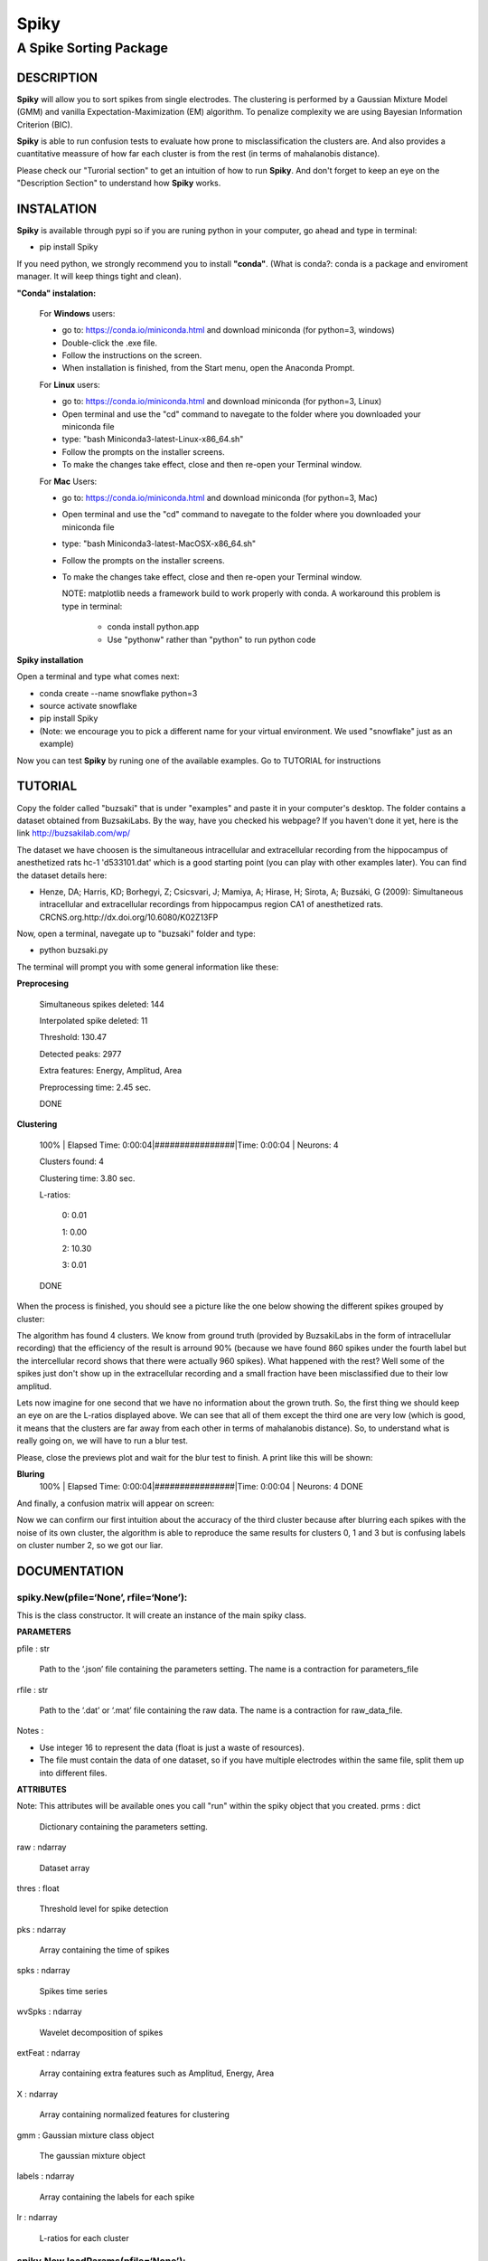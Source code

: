 
#####
Spiky
#####

=======================
A Spike Sorting Package
=======================


DESCRIPTION
***********

**Spiky** will allow you to sort spikes from single electrodes. The clustering is performed by a Gaussian Mixture Model (GMM) and vanilla Expectation-Maximization (EM) algorithm. To penalize complexity we are using Bayesian Information Criterion (BIC).

**Spiky** is able to run confusion tests to evaluate how prone to misclassification the clusters are. And also provides a cuantitative meassure of how far each cluster is from the rest (in terms of mahalanobis distance). 

Please check our "Turorial section" to get an intuition of how to run **Spiky**. And don't forget to keep an eye on the "Description Section" to understand how **Spiky** works.

INSTALATION
***********

**Spiky** is available through pypi so if you are runing python in your computer, go ahead and type in terminal:

- pip install Spiky


If you need python, we strongly recommend you to install **"conda"**. (What is conda?: conda is a package and enviroment manager. It will keep things tight and clean).

**"Conda" instalation:**

  For **Windows** users:

  - go to: https://conda.io/miniconda.html and download miniconda (for python=3, windows)

  - Double-click the .exe file.

  - Follow the instructions on the screen.

  - When installation is finished, from the Start menu, open the Anaconda Prompt.

  For **Linux** users:

  - go to: https://conda.io/miniconda.html and download miniconda (for python=3, Linux)

  - Open terminal and use the "cd" command to navegate to the folder where you downloaded your miniconda file

  - type: "bash Miniconda3-latest-Linux-x86_64.sh"

  - Follow the prompts on the installer screens.

  - To make the changes take effect, close and then re-open your Terminal window.

  For **Mac** Users:

  - go to: https://conda.io/miniconda.html and download miniconda (for python=3, Mac)

  - Open terminal and use the "cd" command to navegate to the folder where you downloaded your miniconda file

  - type: "bash Miniconda3-latest-MacOSX-x86_64.sh"

  - Follow the prompts on the installer screens.

  - To make the changes take effect, close and then re-open your Terminal window.

    NOTE: matplotlib needs a framework build to work properly with conda. A workaround this problem is type in terminal:

      - conda install python.app

      - Use "pythonw" rather than "python" to run python code

**Spiky installation**

Open a terminal and type what comes next:

- conda create --name snowflake python=3

- source activate snowflake

- pip install Spiky

- (Note: we encourage you to pick a different name for your virtual environment. We used "snowflake" just as an example)


Now you can test **Spiky** by runing one of the available examples. Go to TUTORIAL for instructions


TUTORIAL
********

Copy the folder called "buzsaki" that is under "examples" and paste it in your computer's desktop. The folder contains a dataset obtained from BuzsakiLabs. By the way, have you checked his webpage? If you haven't done it yet, here is the link http://buzsakilab.com/wp/

The dataset we have choosen is the simultaneous intracellular and extracellular recording from the hippocampus of anesthetized rats hc-1 'd533101.dat' which is a good starting point (you can play with other examples later). You can find the dataset details here:

- Henze, DA; Harris, KD; Borhegyi, Z; Csicsvari, J; Mamiya, A; Hirase, H; Sirota, A; Buzsáki, G (2009): Simultaneous intracellular and extracellular recordings from hippocampus region CA1 of anesthetized rats. CRCNS.org.http://dx.doi.org/10.6080/K02Z13FP

Now, open a terminal, navegate up to "buzsaki" folder and type:

- python buzsaki.py

The terminal will prompt you with some general information like these:

**Preprocesing**

  Simultaneous spikes deleted: 	144

  Interpolated spike deleted: 	11

  Threshold: 			              130.47

  Detected peaks:		            2977

  Extra features:		            Energy, Amplitud, Area

  Preprocessing time: 		      2.45 sec.

  DONE

**Clustering**

  100% | Elapsed Time: 0:00:04|################|Time: 0:00:04 | Neurons:      4

  Clusters found: 	  4

  Clustering time: 		3.80 sec.

  L-ratios:

   0: 0.01

   1: 0.00

   2: 10.30

   3: 0.01

  DONE

When the process is finished, you should see a picture like the one below showing the different spikes grouped by cluster:

.. image:: https://raw.githubusercontent.com/rodriguez-facundo/Spiky/master/examples/buzsaki/images/spikes.png

The algorithm has found 4 clusters. We know from ground truth (provided by BuzsakiLabs in the form of intracellular recording) that the efficiency of the result is arround 90% (because we have found 860 spikes under the fourth label but the intercellular record shows that there were actually 960 spikes). What happened with the rest? Well some of the spikes just don't show up in the extracellular recording and a small fraction have been misclassified due to their low amplitud.

Lets now imagine for one second that we have no information about the grown truth. So, the first thing we should keep an eye on are the L-ratios displayed above. We can see that all of them except the third one are very low (which is good, it means that the clusters are far away from each other in terms of mahalanobis distance). So, to understand what is really going on, we will have to run a blur test.

Please, close the previews plot and wait for the blur test to finish. A print like this will be shown:

**Bluring**
  100% | Elapsed Time: 0:00:04|################|Time: 0:00:04 | Neurons:      4
  DONE

And finally, a confusion matrix will appear on screen:

.. image:: https://raw.githubusercontent.com/rodriguez-facundo/Spiky/master/examples/buzsaki/images/confusion.png

Now we can confirm our first intuition about the accuracy of the third cluster because after blurring each spikes with the noise of its own cluster, the algorithm is able to reproduce the same results for clusters 0, 1 and 3 but is confusing labels on cluster number 2, so we got our liar.

DOCUMENTATION
*************

spiky.New(pfile=‘None’, rfile=‘None’):
--------------------------------------

This is the class constructor. It will create an instance of the main spiky class.

**PARAMETERS**

pfile : str

 Path to the ‘.json’ file containing the parameters setting. The name is a contraction for parameters_file

rfile : str

 Path to the ‘.dat’ or ‘.mat’ file containing the raw data. The name is a contraction for raw_data_file.

Notes : 

- Use integer 16 to represent the data (float is just a waste of resources). 

- The file must contain the data of one dataset, so if you have multiple electrodes within the same file, split them up into different files.

**ATTRIBUTES**

Note: This attributes will be available ones you call "run" within the spiky object that you created.
prms : dict

 Dictionary containing the parameters setting.

raw : ndarray

 Dataset array

thres : float

 Threshold level for spike detection

pks : ndarray

 Array containing the time of spikes

spks : ndarray

 Spikes time series

wvSpks : ndarray

 Wavelet decomposition of spikes

extFeat : ndarray

 Array containing extra features such as Amplitud, Energy, Area

X : ndarray

 Array containing normalized features for clustering

gmm : Gaussian mixture class object

 The gaussian mixture object

labels : ndarray

 Array containing the labels for each spike

lr : ndarray

 L-ratios for each cluster
	

spiky.New.loadParams(pfile=‘None’):
-----------------------------------

Loads the ‘.json’ file containing the parameters setting.

pfile : str

  Path to parameters '.json' file

spiky.New.loadRawArray(rarray):
-------------------------------

Loads an array containing the data set.

rarray : ndarray

  Array containing the dataset

spiky.New.loadRawFile(rfile):
-----------------------------

Loads a ‘.mat’ or ‘.dat’ file containing the data set.

rfile : str

  Path to the ‘.dat’ or ‘.mat’ file containing the raw data.

spiky.New.filter():
-------------------

Filters dataset using cascaded second-order sections digital IIR filter defined by sos. The parameters are taken from the ‘.json’ configuration file. The filter is zero phase-shift

spiky.New.run():
----------------

Main clustering method. The parameters are set as specified by ‘.json’ file.

spiky.New,plotClusters():
-------------------------

Plots spike clusters as found by “run” method.

spiky.New.blur():
-----------------

Re-run the clustering algorithm after performing a blur of spikes within same labels, and plots the confusion matrix.
  
PARAMETERS FILE:
----------------

**Traces:**

- prms[“trace”][“name”] : Defines a name for this set of parameters

**Spike detection:**

- prms[“spkD”][“thres”] : Defines the threshold level (default = 4. max/min=3.9-4.1 as defined by Quian-Quiroga paper)
- prms[“spkD”][“way”] :	Defines if the algorithm will search for maximum or minimums in the dataset. (values: “valley” - “peaks”)
- prms[“spkD”][“minD”] : Defines how many spaces between two consecutive peaks there should be in order to take them as separated peaks.
- prms[“spkD”][“before”] : Defines how many spaces after the peak will be taken to build the spike.
- prms[“spkD”][“after”] : Defines how many spaces before the peak will be taken to build the spike.

**Filtering:**

- prms[“filt”][“q”] : Filters order.
- prms[“filt”][“hz”] : Nysquit frecuency.
- prms[“filt”][“low”] : Defines low frequency cut.
- prms[“filt”][“high”] : Defines High frequency cut.

**Spike alignment:**

- prms[“spkA”][“resol”] : Defines the resolution used to compute interpolation and alignment (equal to the number of intermediate point taken between two consecutive points in the spike 

**Spike errase:**

- prms[“spkE”][“minD”] : Delete spike if it contains 2 peaks separated less than “minD” positions and the relative amplitud of each one is bigger than “lvl”.

- prms[“spkE”][“lvl”] : Delete spike if it contains 2 peaks separated less than “minD” positions and the relative amplitud of each one is bigger than “lvl”.

**Wavelet decomposition:**

- prms[“wv”][“lvl”] : Level of decomposition for multilevel wavelet decomposition.
- prms[“wv”][“func”] : Function to be used for wavelet decomposition.
- prms[“wv”][“mode”] : Boundary condition to use in wavelet decomposition

**Clustering:**

- prms[“gmm”][“maxK”] : Maximum number of clusters to look for solutions.
- prms[“gmm”][“ftrs”] : Number of features to take into account.
- prms[“gmm”][“maxCorr”] : Maximum correlation allowed between features
- prms[“gmm”][“inits”] : Number of random weights initializations

**Blurring:**

- prms[“blur”][“alpha”] : Intensity of blurring (0-1)

**REFERENCES**
--------------

Preprosesing of data is handled as described by:

- Quian Quiroga R, Nadasdy Z, Ben-Shaul Y (2004) **Unsupervised Spike Detection and Sorting with Wavelets and Superparamagnetic Clustering**. Neural Comp 16:1661-1687.


L-ratio calculation is computed following:

- Schmitzer-Torbert et al. **Quantitative measures of cluster quality for use in extracellular recordings** Neuroscience 131 (2005) 1–11 11

Confusion Matrix calculation is computed acording to:

- Alex H. Barnetta, Jeremy F. Maglandb, Leslie F. Greengardc **Validation of neural spike sorting algorithms without ground-truth information** Journal of Neuroscience Methods 264 (2016) 65–77

Example dataset was obtained from:

- Henze, DA; Harris, KD; Borhegyi, Z; Csicsvari, J; Mamiya, A; Hirase, H; Sirota, A; Buzsáki, G (2009): **Simultaneous intracellular and extracellular recordings from hippocampus region CA1 of anesthetized rats**. CRCNS.org.http://dx.doi.org/10.6080/K02Z13FP


**ACKNOWLEDGMENT**
------------------

I would like to thank Eugenio Urdapilleta <sup>1</sup> and Damian Dellavale <sup>2</sup> both CAB researchers for their guidance.
 
 1 Statistical and Interdisciplinary Physics Division, Atomic Centre Bariloche, Argentina.
 
 2 Low Temperature Laboratory, Atomic Centre Bariloche, Argentina.
